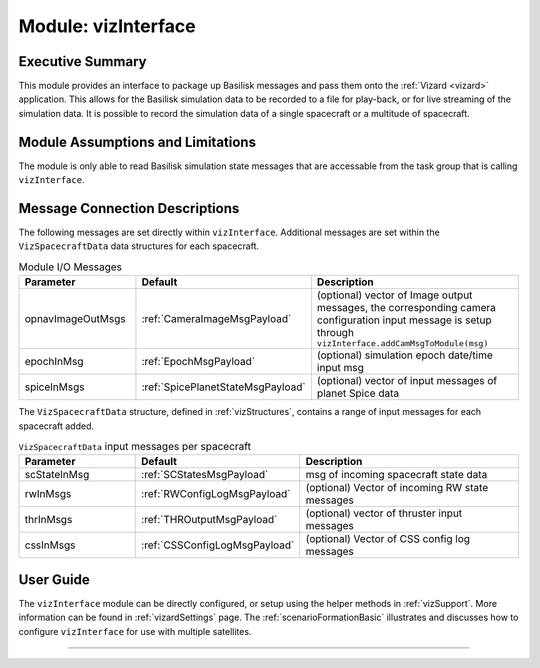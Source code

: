 .. _vizInterface:

Module: vizInterface
====================


Executive Summary
-----------------
This module provides an interface to package up Basilisk messages and pass them onto the :ref:`Vizard <vizard>`
application.  This allows for the Basilisk simulation data to be recorded to a file for play-back, or for
live streaming of the simulation data.  It is possible to record the simulation data of a single spacecraft or a
multitude of spacecraft.

Module Assumptions and Limitations
----------------------------------
The module is only able to read Basilisk simulation state messages that are accessable from the task group that
is calling ``vizInterface``.


Message Connection Descriptions
-------------------------------
The following messages are set directly within ``vizInterface``.  Additional messages are set within the
``VizSpacecraftData`` data structures for each spacecraft.


.. list-table:: Module I/O Messages
    :widths: 25 25 50
    :header-rows: 1

    * - Parameter
      - Default
      - Description
    * - opnavImageOutMsgs
      - :ref:`CameraImageMsgPayload`
      - (optional) vector of Image output messages, the corresponding camera configuration input message is setup 
        through ``vizInterface.addCamMsgToModule(msg)``
    * - epochInMsg
      - :ref:`EpochMsgPayload`
      - (optional) simulation epoch date/time input msg
    * - spiceInMsgs
      - :ref:`SpicePlanetStateMsgPayload`
      - (optional) vector of input messages of planet Spice data

The ``VizSpacecraftData`` structure, defined in :ref:`vizStructures`, contains a range of input messages for each spacecraft added.

.. list-table:: ``VizSpacecraftData`` input messages per spacecraft
    :widths: 25 25 50
    :header-rows: 1

    * - Parameter
      - Default
      - Description
    * - scStateInMsg
      - :ref:`SCStatesMsgPayload`
      - msg of incoming spacecraft state data
    * - rwInMsgs
      - :ref:`RWConfigLogMsgPayload`
      - (optional) Vector of incoming RW state messages
    * - thrInMsgs
      - :ref:`THROutputMsgPayload`
      - (optional) vector of thruster input messages
    * - cssInMsgs
      - :ref:`CSSConfigLogMsgPayload`
      - (optional) Vector of CSS config log messages


User Guide
----------
The ``vizInterface`` module can be directly configured, or setup using the helper methods in :ref:`vizSupport`.
More information can be found in :ref:`vizardSettings` page.  The :ref:`scenarioFormationBasic` illustrates and
discusses how to configure ``vizInterface`` for use with multiple satellites.





----

.. autodoxygenfile:: vizInterface.h
   :project: vizInterface

